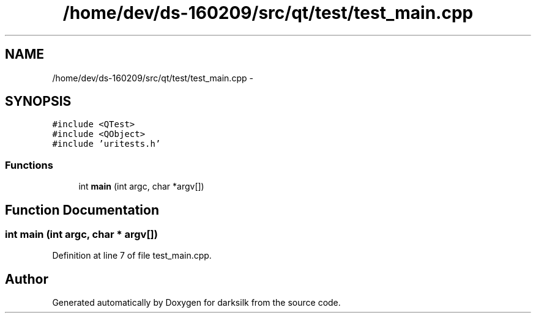 .TH "/home/dev/ds-160209/src/qt/test/test_main.cpp" 3 "Wed Feb 10 2016" "Version 1.0.0.0" "darksilk" \" -*- nroff -*-
.ad l
.nh
.SH NAME
/home/dev/ds-160209/src/qt/test/test_main.cpp \- 
.SH SYNOPSIS
.br
.PP
\fC#include <QTest>\fP
.br
\fC#include <QObject>\fP
.br
\fC#include 'uritests\&.h'\fP
.br

.SS "Functions"

.in +1c
.ti -1c
.RI "int \fBmain\fP (int argc, char *argv[])"
.br
.in -1c
.SH "Function Documentation"
.PP 
.SS "int main (int argc, char * argv[])"

.PP
Definition at line 7 of file test_main\&.cpp\&.
.SH "Author"
.PP 
Generated automatically by Doxygen for darksilk from the source code\&.
